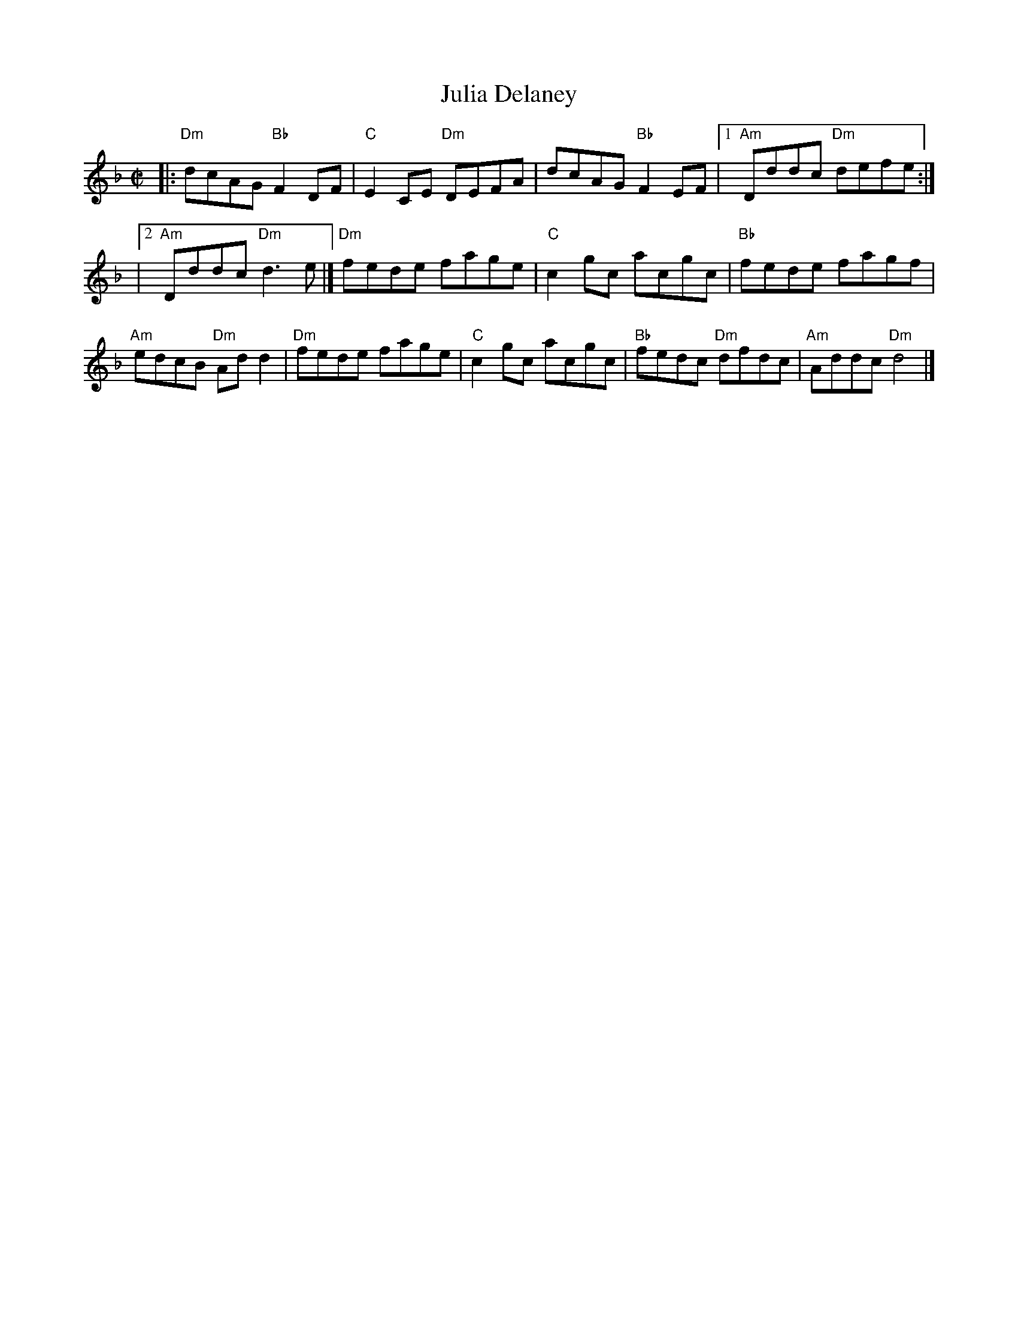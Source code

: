 X:01
T:Julia Delaney
N:P. W. Joyce printed a version of this under the title "Glenloe."
M:C|
L:1/8
K:F
|:"Dm"dcAG "Bb"F2 DF|"C"E2 CE "Dm"DEFA|dcAG "Bb"F2 EF|1 "Am"Dddc "Dm"defe:|
|2 "Am"Dddc "Dm"d3 e|]"Dm"fede fage|"C"c2 gc acgc|"Bb"fede fagf|
"Am"edcB "Dm"Ad d2|"Dm"fede fage|"C"c2 gc acgc|\
"Bb"fedc "Dm"dfdc|"Am"Addc "Dm"d4|]

